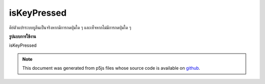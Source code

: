 .. raw:: html

	<script src="https://sketch.netpie.io/widget/p5-widget.js"></script>

isKeyPressed
==============

คีย์ตัวแปรระบบบูลีนเป็นจริงหากมีการกดปุ่มใด ๆ และเท็จหากไม่มีการกดปุ่มใด ๆ

.. The boolean system variable keyIsPressed is true if any key is pressed
.. and false if no keys are pressed.
**รูปแบบการใช้งาน**

isKeyPressed

.. raw:: html

	<script type="text/p5" data-autoplay data-hide-sourcecode>
	var value = 0;
	function draw() {
	  if (keyIsPressed === true) {
	    fill(0);
	  } else {
	    fill(255);
	  }
	  rect(25, 25, 50, 50);
	}

	</script>

	<br><br>

.. note:: This document was generated from p5js files whose source code is available on `github <https://github.com/processing/p5.js>`_.
